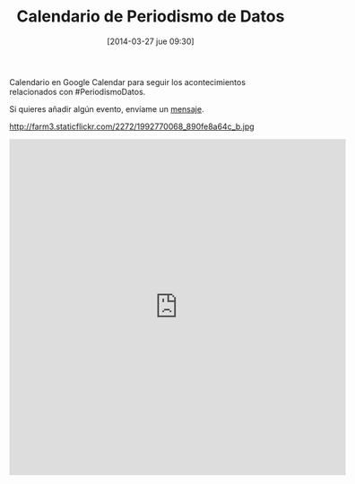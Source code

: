 #+BLOG: infotics
#+POSTID: 1004
#+CATEGORY: coop, copyleft, cultura, data,  R, evento, periodismo de datos, periodismo, social, web, 
#+TAGS: periodismodatos, ddj, data driven journalism, CAR, R, OKFN, OKFestival, data, analytics, bigdata, LinkedData
#+DESCRIPTION:  Calendario en Google Calendar para seguir los acontecimientos relacionados con Periodismo Datos
#+TITLE: Calendario de Periodismo de Datos
#+DATE: [2014-03-27 jue 09:30]
#+OPTIONS: toc:nil num:nil todo:nil pri:nil tags:nil ^:nil TeX:nil

Calendario en Google Calendar para seguir los acontecimientos relacionados con #PeriodismoDatos.

Si quieres añadir algún evento, envíame un [[mailto:adolflow@gmail.com][mensaje]].

#+CAPTION: Imagen de calendario para 55 años, de 1970 a 2024
#+ATTR_HTML: alt="Imagen de calendario para 55 años, de 1970 a 2024"
http://farm3.staticflickr.com/2272/1992770068_890fe8a64c_b.jpg

#+BEGIN_HTML
<iframe src="https://www.google.com/calendar/embed?src=pouq3na86cqhjq7dsurteupqm0%40group.calendar.google.com&ctz=Europe/Madrid" style="border: 0" width="600" height="600" frameborder="0" scrolling="no"></iframe>
#+END_HTML

